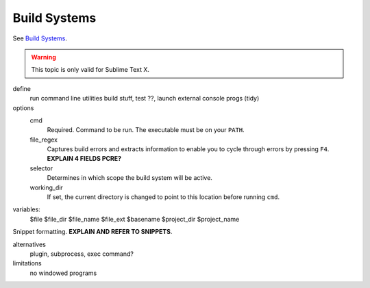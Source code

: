 Build Systems
=============

See `Build Systems <http://www.sublimetext.com/docs/build>`_.

.. warning::

    This topic is only valid for Sublime Text X.

define
    run command line utilities
    build stuff, test ??, launch external console progs (tidy)

options
    cmd
        Required. Command to be run. The executable must be on your ``PATH``.
    file_regex
        Captures build errors and extracts information to enable you to cycle
        through errors by pressing ``F4``. **EXPLAIN 4 FIELDS PCRE?**
    selector
        Determines in which scope the build system will be active.
    working_dir
        If set, the current directory is changed to point to this location
        before running ``cmd``.

variables:
    $file
    $file_dir
    $file_name
    $file_ext
    $basename
    $project_dir
    $project_name

Snippet formatting. **EXPLAIN AND REFER TO SNIPPETS**.

alternatives
    plugin, subprocess, exec command?

limitations
    no windowed programs

